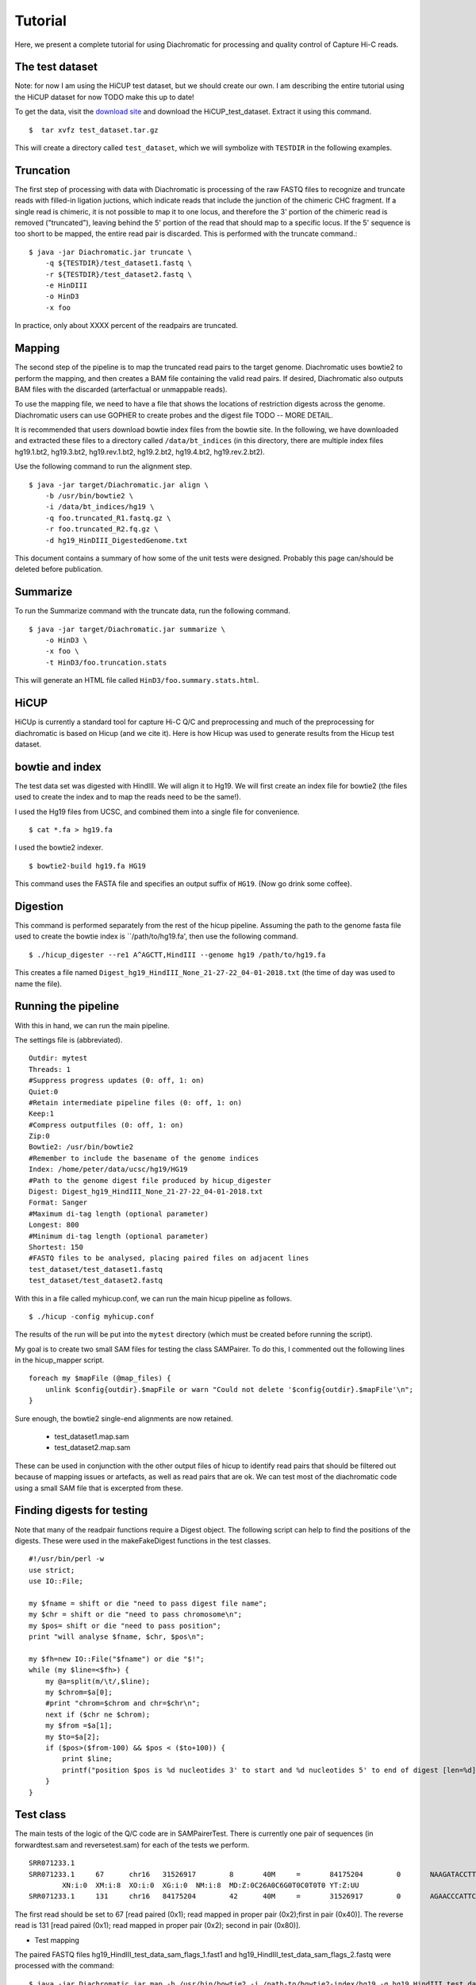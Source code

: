 Tutorial
========

Here, we present a complete tutorial for using Diachromatic for processing and quality control of Capture Hi-C reads.


The test dataset
~~~~~~~~~~~~~~~~
Note: for now I am using the HiCUP test dataset, but we should create our own. I am describing the entire tutorial using the
HiCUP dataset for now TODO make this up to date!

To get the data, visit the `download site <https://www.bioinformatics.babraham.ac.uk/projects/download.html#hicup>`_ and
download the HiCUP_test_dataset. Extract it using this command. ::

    $  tar xvfz test_dataset.tar.gz

This will create a directory called ``test_dataset``, which we will symbolize with ``TESTDIR`` in the following examples.



Truncation
~~~~~~~~~~
The first step of processing with data with Diachromatic is processing of the raw FASTQ files to recognize and truncate
reads with filled-in ligation juctions, which indicate reads that include the junction of the chimeric CHC fragment. If
a single read is chimeric, it is not possible to map it to one locus, and therefore the 3' portion of the chimeric read
is removed ("truncated"), leaving behind the 5' portion of the read that should map to a specific locus. If the 5' sequence
is too short to be mapped, the entire read pair is discarded. This is performed with the truncate command.::


    $ java -jar Diachromatic.jar truncate \
        -q ${TESTDIR}/test_dataset1.fastq \
        -r ${TESTDIR}/test_dataset2.fastq \
        -e HinDIII
        -o HinD3
        -x foo

In practice, only about XXXX percent of the readpairs are truncated.


Mapping
~~~~~~~
The second step of the pipeline is to map the truncated read pairs to the target genome. Diachromatic uses bowtie2 to perform the
mapping, and then creates a BAM file containing the valid read pairs. If desired, Diachromatic also outputs BAM files
with the discarded (arterfactual or unmappable reads).

To use the mapping file, we need to have a file that shows the locations of restriction digests across the genome.
Diachromatic users can use GOPHER to create probes and the digest file TODO -- MORE DETAIL.

It is recommended that users download bowtie index files from the bowtie site. In the following, we have
downloaded and extracted these files to a directory called ``/data/bt_indices`` (in this directory, there are multiple index files
hg19.1.bt2, hg19.3.bt2, hg19.rev.1.bt2, hg19.2.bt2, hg19.4.bt2, hg19.rev.2.bt2).


Use the following command to run the alignment step. ::

    $ java -jar target/Diachromatic.jar align \
        -b /usr/bin/bowtie2 \
        -i /data/bt_indices/hg19 \
        -q foo.truncated_R1.fastq.gz \
        -r foo.truncated_R2.fq.gz \
        -d hg19_HinDIII_DigestedGenome.txt




This document contains a summary of how some of the unit tests were designed. Probably this page can/should be
deleted before publication.



Summarize
~~~~~~~~~
To run the Summarize command with the truncate data, run the following command. ::

    $ java -jar target/Diachromatic.jar summarize \
        -o HinD3 \
        -x foo \
        -t HinD3/foo.truncation.stats


This will generate an HTML file called ``HinD3/foo.summary.stats.html``.


HiCUP
~~~~~
HiCUp is currently a standard tool for capture Hi-C Q/C and preprocessing and much of the preprocessing
for diachromatic is based on Hicup (and we cite it). Here is how Hicup was used to generate results from
the Hicup test dataset.

bowtie and index
~~~~~~~~~~~~~~~~
The test data set was digested with HindIII. We will align it to Hg19. We will first create an index file for
bowtie2 (the files used to create the index and to map the reads need to be the same!).

I used the Hg19 files from UCSC, and combined them into a single file for convenience. ::

  $ cat *.fa > hg19.fa

I used the bowtie2 indexer. ::

    $ bowtie2-build hg19.fa HG19

This command uses the FASTA file and specifies an output suffix of ``HG19``. (Now go drink some coffee).

Digestion
~~~~~~~~~
This command is performed separately from the rest of the hicup pipeline. Assuming the path to the genome fasta file
used to create the bowtie index is ``/path/to/hg19.fa', then use the following command. ::

    $ ./hicup_digester --re1 A^AGCTT,HindIII --genome hg19 /path/to/hg19.fa

This creates a file named ``Digest_hg19_HindIII_None_21-27-22_04-01-2018.txt`` (the time of day was used to name the file).


Running the pipeline
~~~~~~~~~~~~~~~~~~~~
With this in hand, we can run the main pipeline.

The settings file is (abbreviated). ::

    Outdir: mytest
    Threads: 1
    #Suppress progress updates (0: off, 1: on)
    Quiet:0
    #Retain intermediate pipeline files (0: off, 1: on)
    Keep:1
    #Compress outputfiles (0: off, 1: on)
    Zip:0
    Bowtie2: /usr/bin/bowtie2
    #Remember to include the basename of the genome indices
    Index: /home/peter/data/ucsc/hg19/HG19
    #Path to the genome digest file produced by hicup_digester
    Digest: Digest_hg19_HindIII_None_21-27-22_04-01-2018.txt
    Format: Sanger
    #Maximum di-tag length (optional parameter)
    Longest: 800
    #Minimum di-tag length (optional parameter)
    Shortest: 150
    #FASTQ files to be analysed, placing paired files on adjacent lines
    test_dataset/test_dataset1.fastq
    test_dataset/test_dataset2.fastq

With this in a file called myhicup.conf, we can run the main hicup pipeline as follows. ::

     $ ./hicup -config myhicup.conf

The results of the run will be put into the ``mytest`` directory (which must be created before running the script).


My goal is to create two small SAM files for testing the class SAMPairer. To do this, I commented out the following lines
in the hicup_mapper script. ::

    foreach my $mapFile (@map_files) {
        unlink $config{outdir}.$mapFile or warn "Could not delete '$config{outdir}.$mapFile'\n";
    }

Sure enough, the bowtie2 single-end alignments are now retained.

    * test_dataset1.map.sam
    * test_dataset2.map.sam

These can be used in conjunction with the other output files of hicup to identify read pairs that should be filtered
out because of mapping issues or artefacts, as well as read pairs that are ok. We can test most of the diachromatic
code using a small SAM file that is excerpted from these.

Finding digests for testing
~~~~~~~~~~~~~~~~~~~~~~~~~~~
Note that many of the readpair functions require a Digest object. The following script can help to find the
positions of the digests. These were used in the makeFakeDigest functions in the test classes. ::

    #!/usr/bin/perl -w
    use strict;
    use IO::File;

    my $fname = shift or die "need to pass digest file name";
    my $chr = shift or die "need to pass chromosome\n";
    my $pos= shift or die "need to pass position";
    print "will analyse $fname, $chr, $pos\n";

    my $fh=new IO::File("$fname") or die "$!";
    while (my $line=<$fh>) {
        my @a=split(m/\t/,$line);
        my $chrom=$a[0];
        #print "chrom=$chrom and chr=$chr\n";
        next if ($chr ne $chrom);
        my $from =$a[1];
        my $to=$a[2];
        if ($pos>($from-100) && $pos < ($to+100)) {
            print $line;
            printf("position $pos is %d nucleotides 3' to start and %d nucleotides 5' to end of digest [len=%d]\n",($pos-$from),($to-$pos),($to-$from));
        }
    }



Test class
~~~~~~~~~~
The main tests of the logic of the Q/C code are in SAMPairerTest. There is currently one pair of sequences
(in forwardtest.sam and reversetest.sam) for each of the tests we perform. ::

	SRR071233.1
	SRR071233.1     67      chr16   31526917        8       40M     =       84175204        0       NAAGATACCTTGACCGCTCATCCCCTGNNTTCATGAAAGA        !##########################!!###########        AS:i:-13
	        XN:i:0  XM:i:8  XO:i:0  XG:i:0  NM:i:8  MD:Z:0C26A0C6G0T0C0T0T0 YT:Z:UU
	SRR071233.1     131     chr16   84175204        42      40M     =       31526917        0       AGAACCCATTCACACTCCCGCCAGCAGCAGGTTCGTGCCA        @BABA@BBBBBBBB?BBBB@:?AAAB5<BAA92A=2:;77        AS:i:0  XN:i:0  XM:i:0  XO:i:0  XG:i:0  NM:i:0  MD:Z:40 YT:Z:UU

The first read should be set to 67 [read paired (0x1); read mapped in proper pair (0x2);first in pair (0x40)]. The reverse read is
131 [read paired (0x1); read mapped in proper pair (0x2); second in pair (0x80)].


* Test mapping

The paired FASTQ files hg19_HindIII_test_data_sam_flags_1.fast1 and hg19_HindIII_test_data_sam_flags_2.fastq were
processed with the command: ::

    $ java -jar Diachromatic.jar map -b /usr/bin/bowtie2 -i /path-to/bowtie2-index/hg19 -q hg19_HindIII_test_data_sam_flags_1.fastq -r fastq/hg19_HindIII_test_data_sam_flags_2.fastq -d hg38digest

The resulting SAM files are being used for unit testing (to simplify and robustify testing).
